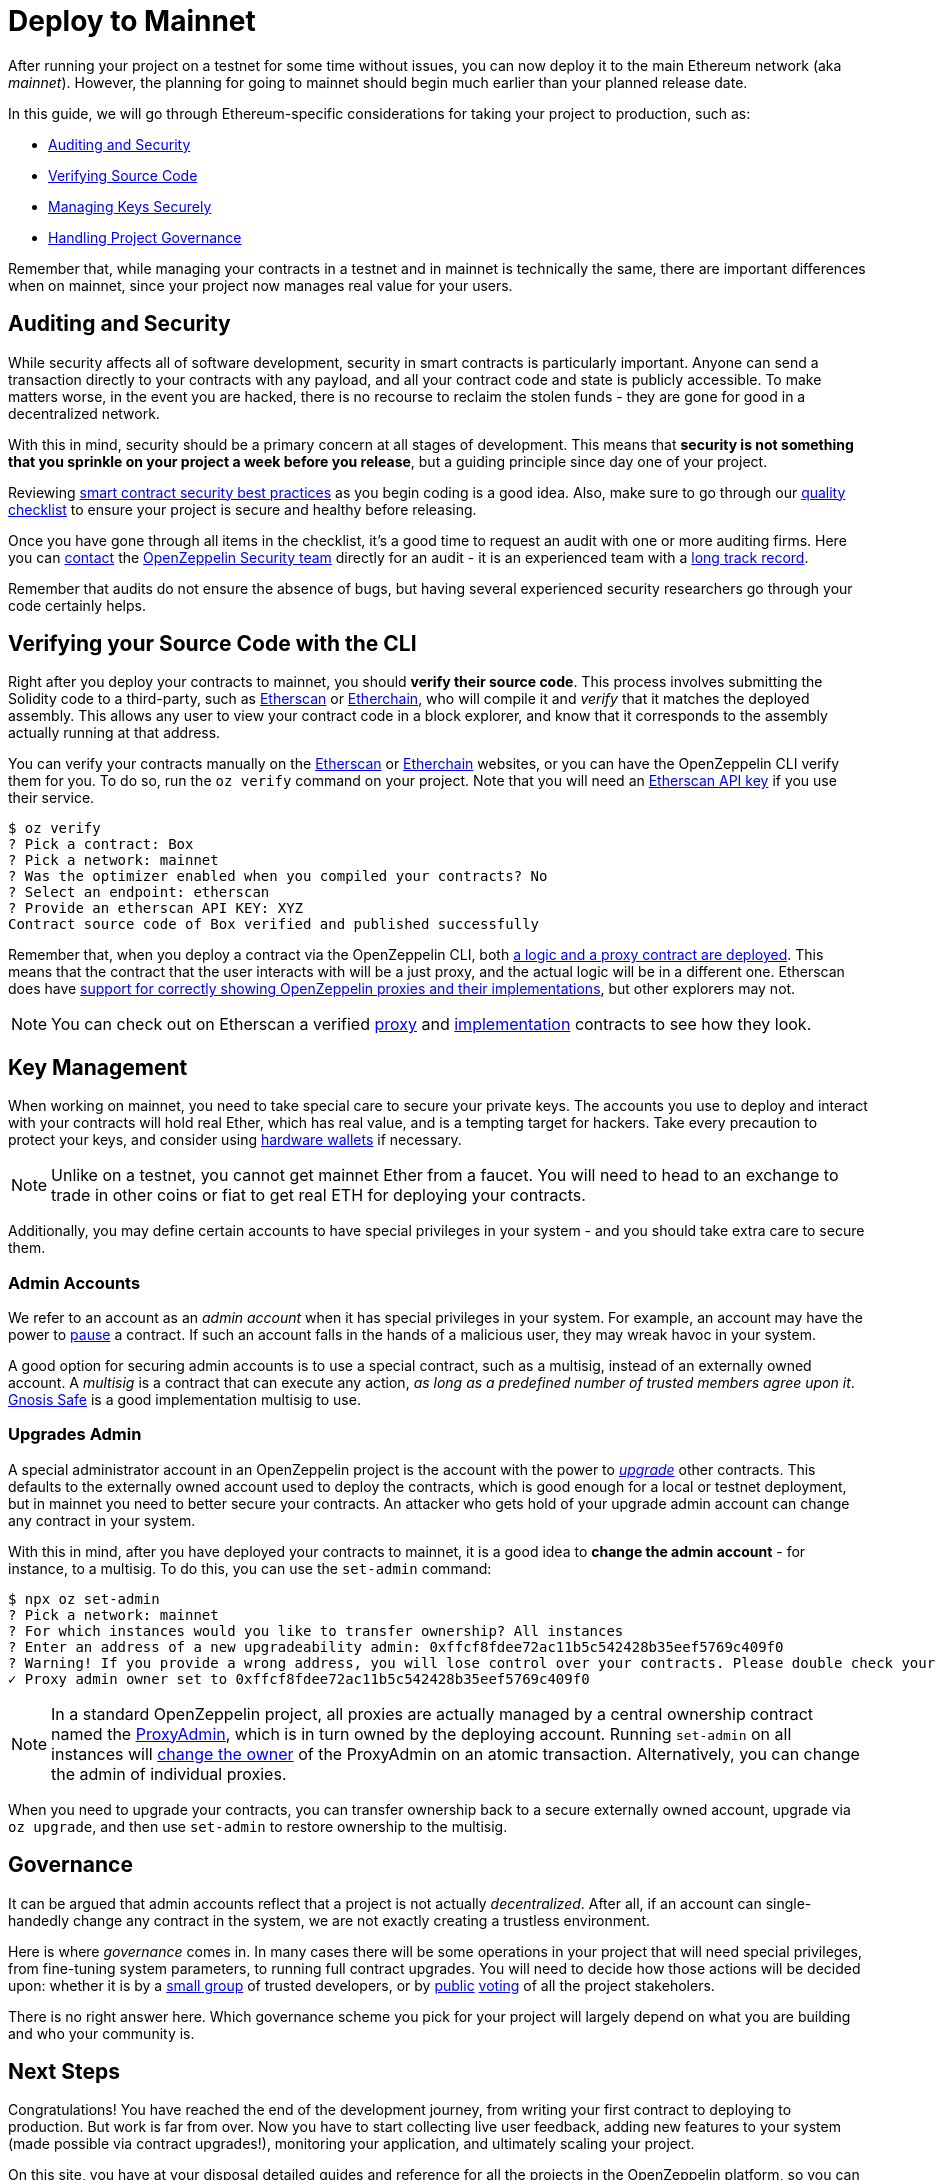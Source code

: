 = Deploy to Mainnet

After running your project on a testnet for some time without issues, you can now deploy it to the main Ethereum network (aka _mainnet_). However, the planning for going to mainnet should begin much earlier than your planned release date. 

In this guide, we will go through Ethereum-specific considerations for taking your project to production, such as:

  * <<auditing-and-security, Auditing and Security>>
  * <<verify-source-code, Verifying Source Code>>
  * <<key-management, Managing Keys Securely>>
  * <<project-governance, Handling Project Governance>>
  
Remember that, while managing your contracts in a testnet and in mainnet is technically the same, there are important differences when on mainnet, since your project now manages real value for your users.

[[auditing-and-security]]
== Auditing and Security

While security affects all of software development, security in smart contracts is particularly important. Anyone can send a transaction directly to your contracts with any payload, and all your contract code and state is publicly accessible. To make matters worse, in the event you are hacked, there is no recourse to reclaim the stolen funds - they are gone for good in a decentralized network.

With this in mind, security should be a primary concern at all stages of development. This means that **security is not something that you sprinkle on your project a week before you release**, but a guiding principle since day one of your project.

Reviewing https://consensys.github.io/smart-contract-best-practices/[smart contract security best practices] as you begin coding is a good idea. Also, make sure to go through our https://blog.openzeppelin.com/follow-this-quality-checklist-before-an-audit-8cc6a0e44845/[quality checklist] to ensure your project is secure and healthy before releasing.

Once you have gone through all items in the checklist, it's a good time to request an audit with one or more auditing firms. Here you can mailto:audits@openzeppelin.com[contact] the https://openzeppelin.com/security-audits/[OpenZeppelin Security team] directly for an audit - it is an experienced team with a https://blog.openzeppelin.com/security-audits/[long track record].

Remember that audits do not ensure the absence of bugs, but having several experienced security researchers go through your code certainly helps.

[[verify-source-code]]
== Verifying your Source Code with the CLI

Right after you deploy your contracts to mainnet, you should **verify their source code**. This process involves submitting the Solidity code to a third-party, such as https://etherscan.io/[Etherscan] or https://www.etherchain.org/[Etherchain], who will compile it and _verify_ that it matches the deployed assembly. This allows any user to view your contract code in a block explorer, and know that it corresponds to the assembly actually running at that address.

You can verify your contracts manually on the https://etherscan.io/verifyContract[Etherscan] or https://www.etherchain.org/tools/verifyContract[Etherchain] websites, or you can have the OpenZeppelin CLI verify them for you. To do so, run the `oz verify` command on your project. Note that you will need an https://etherscan.io/apis[Etherscan API key] if you use their service.

```console
$ oz verify
? Pick a contract: Box
? Pick a network: mainnet
? Was the optimizer enabled when you compiled your contracts? No
? Select an endpoint: etherscan
? Provide an etherscan API KEY: XYZ
Contract source code of Box verified and published successfully
```

Remember that, when you deploy a contract via the OpenZeppelin CLI, both xref:on-upgrades.adoc#how-upgrades-work[a logic and a proxy contract are deployed]. This means that the contract that the user interacts with will be a just proxy, and the actual logic will be in a different one. Etherscan does have https://medium.com/etherscan-blog/and-finally-proxy-contract-support-on-etherscan-693e3da0714b[support for correctly showing OpenZeppelin proxies and their implementations], but other explorers may not.

NOTE: You can check out on Etherscan a verified https://etherscan.io/address/0x3c68fe89047e59dff502642eea839347b53202cd#readProxyContract[proxy] and https://etherscan.io/address/0x73ba08C7982bEE9F0f4625fE323E930608C82485#code[implementation] contracts to see how they look.

[[key-management]]
== Key Management

When working on mainnet, you need to take special care to secure your private keys. The accounts you use to deploy and interact with your contracts will hold real Ether, which has real value, and is a tempting target for hackers. Take every precaution to protect your keys, and consider using https://docs.ethhub.io/using-ethereum/wallets/hardware/[hardware wallets] if necessary.

NOTE: Unlike on a testnet, you cannot get mainnet Ether from a faucet. You will need to head to an exchange to trade in other coins or fiat to get real ETH for deploying your contracts.

Additionally, you may define certain accounts to have special privileges in your system - and you should take extra care to secure them.

[[admin-accounts]]
=== Admin Accounts

We refer to an account as an _admin account_ when it has special privileges in your system. For example, an account may have the power to https://docs.openzeppelin.com/contracts/2.x/api/lifecycle#_pausable[pause] a contract. If such an account falls in the hands of a malicious user, they may wreak havoc in your system.

A good option for securing admin accounts is to use a special contract, such as a multisig, instead of an externally owned account. A _multisig_ is a contract that can execute any action, _as long as a predefined number of trusted members agree upon it_. https://safe.gnosis.io/multisig[Gnosis Safe] is a good implementation multisig to use.

[[set-admin]]
=== Upgrades Admin

A special administrator account in an OpenZeppelin project is the account with the power to xref:on-upgrades.adoc[_upgrade_] other contracts. This defaults to the externally owned account used to deploy the contracts, which is good enough for a local or testnet deployment, but in mainnet you need to better secure your contracts. An attacker who gets hold of your upgrade admin account can change any contract in your system.

With this in mind, after you have deployed your contracts to mainnet, it is a good idea to **change the admin account** - for instance, to a multisig. To do this, you can use the `set-admin` command:

```console
$ npx oz set-admin
? Pick a network: mainnet
? For which instances would you like to transfer ownership? All instances
? Enter an address of a new upgradeability admin: 0xffcf8fdee72ac11b5c542428b35eef5769c409f0
? Warning! If you provide a wrong address, you will lose control over your contracts. Please double check your address and type the last 4 characters of the new admin address. 09f0
✓ Proxy admin owner set to 0xffcf8fdee72ac11b5c542428b35eef5769c409f0
```

NOTE: In a standard OpenZeppelin project, all proxies are actually managed by a central ownership contract named the https://github.com/OpenZeppelin/openzeppelin-sdk/blob/master/packages/lib/contracts/upgradeability/ProxyAdmin.sol[ProxyAdmin], which is in turn owned by the deploying account. Running `set-admin` on all instances will https://github.com/OpenZeppelin/openzeppelin-sdk/blob/f9e9e3b5fac7b1d040bb960001c35d21a596213f/packages/lib/contracts/ownership/Ownable.sol#L64-L66[change the owner] of the ProxyAdmin on an atomic transaction. Alternatively, you can change the admin of individual proxies.

When you need to upgrade your contracts, you can transfer ownership back to a secure externally owned account, upgrade via `oz upgrade`, and then use `set-admin` to restore ownership to the multisig.

[[project-governance]]
== Governance

It can be argued that admin accounts reflect that a project is not actually _decentralized_. After all, if an account can single-handedly change any contract in the system, we are not exactly creating a trustless environment.

Here is where _governance_ comes in. In many cases there will be some operations in your project that will need special privileges, from fine-tuning system parameters, to running full contract upgrades. You will need to decide how those actions will be decided upon: whether it is by a https://safe.gnosis.io/multisig[small group] of trusted developers, or by https://daostack.io/[public] https://aragon.org/[voting] of all the project stakeholers.

There is no right answer here. Which governance scheme you pick for your project will largely depend on what you are building and who your community is.

== Next Steps

Congratulations! You have reached the end of the development journey, from writing your first contract to deploying to production. But work is far from over. Now you have to start collecting live user feedback, adding new features to your system (made possible via contract upgrades!), monitoring your application, and ultimately scaling your project.

On this site, you have at your disposal detailed guides and reference for all the projects in the OpenZeppelin platform, so you can pick whatever you need to build your Ethereum application. Happy coding!
